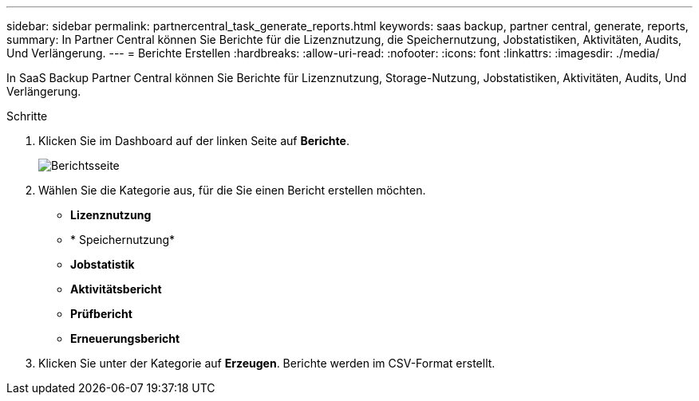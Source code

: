 ---
sidebar: sidebar 
permalink: partnercentral_task_generate_reports.html 
keywords: saas backup, partner central, generate, reports, 
summary: In Partner Central können Sie Berichte für die Lizenznutzung, die Speichernutzung, Jobstatistiken, Aktivitäten, Audits, Und Verlängerung. 
---
= Berichte Erstellen
:hardbreaks:
:allow-uri-read: 
:nofooter: 
:icons: font
:linkattrs: 
:imagesdir: ./media/


[role="lead"]
In SaaS Backup Partner Central können Sie Berichte für Lizenznutzung, Storage-Nutzung, Jobstatistiken, Aktivitäten, Audits, Und Verlängerung.

.Schritte
. Klicken Sie im Dashboard auf der linken Seite auf *Berichte*.
+
image:reports_page.png["Berichtsseite"]

. Wählen Sie die Kategorie aus, für die Sie einen Bericht erstellen möchten.
+
** *Lizenznutzung*
** * Speichernutzung*
** *Jobstatistik*
** *Aktivitätsbericht*
** *Prüfbericht*
** *Erneuerungsbericht*


. Klicken Sie unter der Kategorie auf *Erzeugen*. Berichte werden im CSV-Format erstellt.

